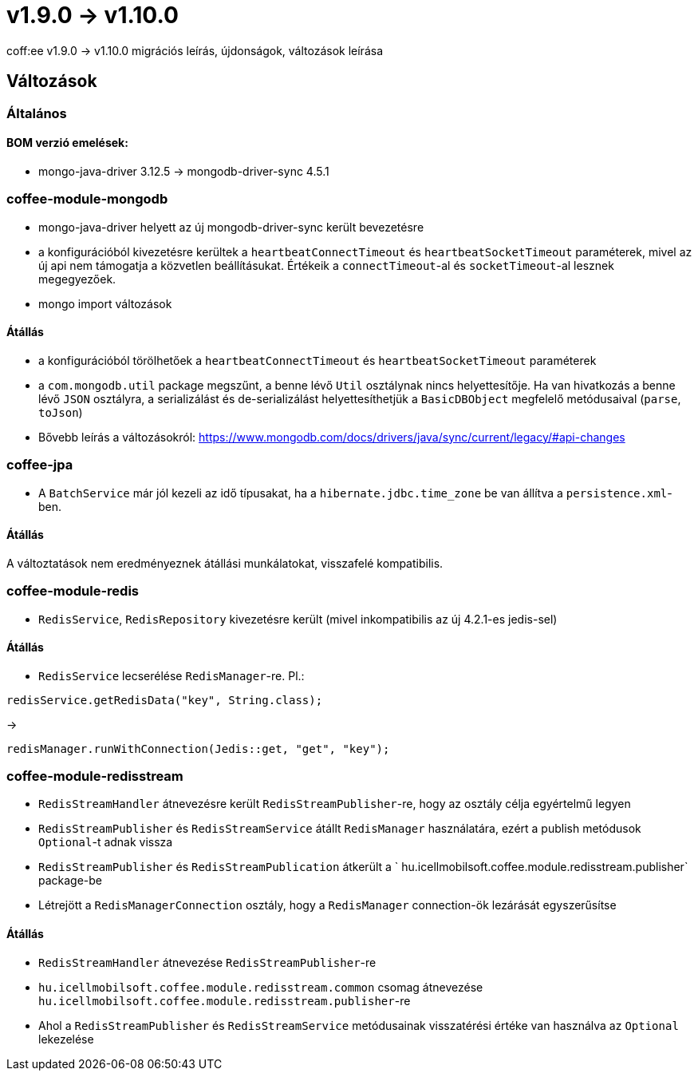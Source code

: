 = v1.9.0 → v1.10.0

coff:ee v1.9.0 -> v1.10.0 migrációs leírás, újdonságok, változások leírása

== Változások

=== Általános

==== BOM verzió emelések:
* mongo-java-driver 3.12.5 -> mongodb-driver-sync 4.5.1

=== coffee-module-mongodb
* mongo-java-driver helyett az új mongodb-driver-sync került bevezetésre
* a konfigurációból kivezetésre kerültek a `heartbeatConnectTimeout` és `heartbeatSocketTimeout` paraméterek, mivel az új api nem támogatja a közvetlen beállításukat. Értékeik a `connectTimeout`-al és `socketTimeout`-al lesznek megegyezőek.
* mongo import változások

==== Átállás
* a konfigurációból törölhetőek a `heartbeatConnectTimeout` és `heartbeatSocketTimeout` paraméterek
* a `com.mongodb.util` package megszűnt, a benne lévő `Util` osztálynak nincs helyettesítője. Ha van hivatkozás a benne lévő `JSON` osztályra, a serializálást és de-serializálást helyettesíthetjük a `BasicDBObject` megfelelő metódusaival (`parse`, `toJson`)
* Bővebb leírás a változásokról: https://www.mongodb.com/docs/drivers/java/sync/current/legacy/#api-changes

=== coffee-jpa
* A `BatchService` már jól kezeli az idő típusakat, ha a `hibernate.jdbc.time_zone` be van állítva a `persistence.xml`-ben.

==== Átállás
A változtatások nem eredményeznek átállási munkálatokat, visszafelé kompatibilis.

=== coffee-module-redis
* `RedisService`, `RedisRepository` kivezetésre került (mivel inkompatibilis az új 4.2.1-es jedis-sel)

==== Átállás
* `RedisService` lecserélése `RedisManager`-re. Pl.:
[source,java]
----
redisService.getRedisData("key", String.class);
----
->
[source,java]
----
redisManager.runWithConnection(Jedis::get, "get", "key");
----

=== coffee-module-redisstream
* `RedisStreamHandler` átnevezésre került `RedisStreamPublisher`-re, hogy az osztály célja egyértelmű legyen
* `RedisStreamPublisher` és `RedisStreamService` átállt `RedisManager` használatára, ezért a publish metódusok `Optional`-t adnak vissza
* `RedisStreamPublisher` és `RedisStreamPublication` átkerült a ` hu.icellmobilsoft.coffee.module.redisstream.publisher` package-be
* Létrejött a `RedisManagerConnection` osztály, hogy a `RedisManager` connection-ök lezárását egyszerűsítse

==== Átállás
* `RedisStreamHandler` átnevezése `RedisStreamPublisher`-re
* `hu.icellmobilsoft.coffee.module.redisstream.common` csomag átnevezése `hu.icellmobilsoft.coffee.module.redisstream.publisher`-re
* Ahol a `RedisStreamPublisher` és `RedisStreamService` metódusainak visszatérési értéke van használva az `Optional` lekezelése
